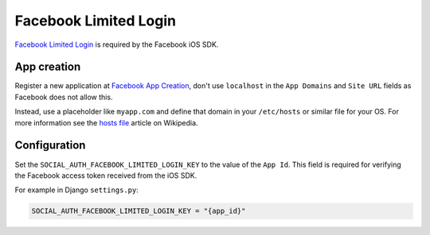 Facebook Limited Login
======================

`Facebook Limited Login`_ is required by the Facebook iOS SDK.

App creation
------------

Register a new application at `Facebook App Creation`_, don't use
``localhost`` in the ``App Domains`` and ``Site URL`` fields as
Facebook does not allow this.

Instead, use a placeholder like ``myapp.com`` and define that
domain in your ``/etc/hosts`` or similar file for your OS. For
more information see the `hosts file`_ article on Wikipedia.

Configuration
-------------

Set the ``SOCIAL_AUTH_FACEBOOK_LIMITED_LOGIN_KEY`` to the value
of the ``App Id``.  This field is required for verifying the
Facebook access token received from the iOS SDK.

For example in Django ``settings.py``:

.. code-block:: python

  SOCIAL_AUTH_FACEBOOK_LIMITED_LOGIN_KEY = "{app_id}"

.. _Facebook App Creation: https://developers.facebook.com/apps/creation/
.. _Facebook Limited Login: https://developers.facebook.com/docs/facebook-login/limited-login/
.. _hosts file: https://en.wikipedia.org/wiki/Hosts_(file)
